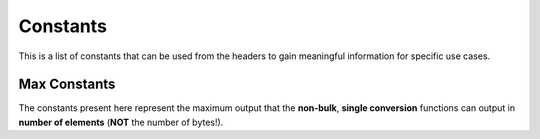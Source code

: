 .. ============================================================================
..
.. ztd.cuneicode
.. Copyright © 2022-2023 JeanHeyd "ThePhD" Meneide and Shepherd's Oasis, LLC
.. Contact: opensource@soasis.org
..
.. Commercial License Usage
.. Licensees holding valid commercial ztd.cuneicode licenses may use this file in
.. accordance with the commercial license agreement provided with the
.. Software or, alternatively, in accordance with the terms contained in
.. a written agreement between you and Shepherd's Oasis, LLC.
.. For licensing terms and conditions see your agreement. For
.. further information contact opensource@soasis.org.
..
.. Apache License Version 2 Usage
.. Alternatively, this file may be used under the terms of Apache License
.. Version 2.0 (the "License") for non-commercial use; you may not use this
.. file except in compliance with the License. You may obtain a copy of the
.. License at
..
.. https://www.apache.org/licenses/LICENSE-2.0
..
.. Unless required by applicable law or agreed to in writing, software
.. distributed under the License is distributed on an "AS IS" BASIS,
.. WITHOUT WARRANTIES OR CONDITIONS OF ANY KIND, either express or implied.
.. See the License for the specific language governing permissions and
.. limitations under the License.
..
.. ========================================================================= ..

Constants
=========

This is a list of constants that can be used from the headers to gain meaningful information for specific use cases.



Max Constants
-------------

The constants present here represent the maximum output that the **non-bulk**, **single conversion** functions can output in **number of elements** (**NOT** the number of bytes!).

.. doxygendefine:: CNC_MC_MAX

.. doxygendefine:: CNC_MWC_MAX

.. doxygendefine:: CNC_C8_MAX

.. doxygendefine:: CNC_C16_MAX

.. doxygendefine:: CNC_C32_MAX
